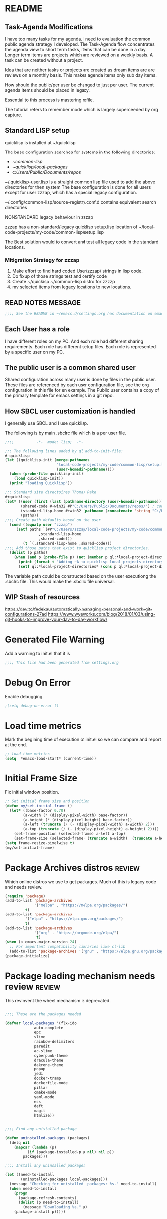
#+EXPORT-FILENAME init.el
* README
** Task-Agenda Modifications
I have too many tasks for my agenda.
I need to evaluation the common public agenda strategy I developed.
The Task-Agenda flow concentrates the agenda view to short term tasks,
items that can be done in a day.
Longer term items are projects which are reviewed on a weekly basis.
A task can be created without a project.

Idea that are neither tasks or projects are created as dream items are are reviews on a monthly basis.
This makes agenda items only sub day items.

How should the public/per user be changed to just per user.
The current agenda items should be placed in legacy.

Essential to this process is mastering refile.

The tutorial refers to remember mode which is largely superceeded by org capture.


** Standard LISP setup

quicklisp is installed at ~/quicklisp


The base configuration searches for systems in the following directories:
   - ~/common-lisp/
   - ~/quicklisp/local-packages/
   - c:/Users/Public/Documents/repos/

~/.quicklisp-user.lisp 
Is a straight common lisp file used to add the above directories for then system
The base configuration is done for all users except for user zzzap, which has a special legacy configuration.

~/.config/common-lisp/source-registry.conf.d contains equivalent search directories

NONSTANDARD legacy behaviour in zzzap

zzzap has a non-standard/legacy quicklisp setup.lisp location of ~/local-code-projects/my-code/common-lisp/setup.lisp

The Best solution would to convert and test all legacy code in the standard locations.

*** Mitigration Strategy for zzzap

1. Make effort to find hard coded User/zzzap/ strings in lisp code.
2. Do fixup of those strings test and certify  code
3. Create ~/quickisp ~/common-lisp distro for zzzzp 
4. mv selected items from legacy locations to new locations.

** READ NOTES MESSAGE
#+BEGIN_SRC emacs-lisp
;;;; See the README in ~/emacs.d/settings.org has documentation on emacs, common-lisp setup.
#+END_SRC
** Each User has a role
I have different roles on my PC. And each role had different sharing requirements.
Each role has different setup files.
Each role is represented by a specific user on my PC.

** The public user is a common shared user
Shared configuration across many user is done by files in the public user.
These files are referenced by each user configuration file, see the org configuration in this file for en example.
The Public user contains a copy of the primary template for emacs settings in a git repo.

** How SBCL user customization is handled
I generally use SBCL and I use quicklisp.

The following is by main .sbclrc file which is a per user file.

#+BEGIN_SRC lisp
;;;;          -*-  mode: lisp;  -*-

;;; The following lines added by ql:add-to-init-file:
#-quicklisp
(let ((quicklisp-init (merge-pathnames
                       "local-code-projects/my-code/common-lisp/setup.lisp"
                       (user-homedir-pathname))))
  (when (probe-file quicklisp-init)
    (load quicklisp-init))
  (print "loading Quicklisp"))
  
;;; Standard site directoires Thomas Rake
#+quicklisp
(let* ((user (first (last (pathname-directory (user-homedir-pathname)))))
       (shared-code #+win32 #P"C:/Users/Public/Documents/repos/") ; could add unix defaults
       (standard-lisp-home #+win32 (pathname (concatenate 'string "C:/Users/" user "/common-lisp/"))) ; count add unix defaults
       (paths))
;;;; Create path defaults based on the user
  (cond ((equalp user "zzzap")
	 (setf paths `(#P"C:/Users/zzzap/local-code-projects/my-code/common-lisp/local-attic/" ; very old code
		       ,standard-lisp-home
		       ,shared-code)))
        (t `(,standard-lisp-home ,shared-code)))
;;;; Add those paths that exist to quicklisp project directories.
  (dolist (p paths)
    (when (and p (probe-file p) (not (member p ql:*local-project-directories*)))
      (print (format t "Adding ~A to quicklisp local projects directory." p))
      (setf ql:*local-project-directories* (cons p ql:*local-project-directories*)))))
#+END_SRC

The variable path could be constructed based on the user executiong the .sbclrc file. This would make
the .sbclrc file universal.

** WIP Stash of resources
https://dev.to/fedekau/automatically-managing-personal-and-work-git-configurations-27ad
https://www.wyeworks.com/blog/2018/01/03/using-git-hooks-to-improve-your-day-to-day-workflow/

* Generated File Warning
Add a warning to init.el that it is
#+BEGIN_SRC emacs-lisp
;;;; This file had been generated from settings.org
#+END_SRC

* Debug On Error

Enable debugging.

#+BEGIN_SRC emacs-lisp
;(setq debug-on-error t)
#+END_SRC

* Load time metrics
Mark the begining time of execution of init.el so we can compare and report
at the end.
#+BEGIN_SRC emacs-lisp
;; load time metrics
(setq  *emacs-load-start* (current-time))
#+END_SRC

* Initial Frame Size
Fix initial window position.
  #+BEGIN_SRC emacs-lisp
  ;; Set initial frame size and position
  (defun my/set-initial-frame ()
    (let* ((base-factor 0.70)
          (a-width (* (display-pixel-width) base-factor))
          (a-height (* (display-pixel-height) base-factor))
          (a-left (truncate (/ (- (display-pixel-width) a-width) 2)))
          (a-top (truncate (/ (- (display-pixel-height) a-height) 2))))
      (set-frame-position (selected-frame) a-left a-top)
      (set-frame-size (selected-frame) (truncate a-width)  (truncate a-height) t)))
  (setq frame-resize-pixelwise t)
  (my/set-initial-frame)
  #+END_SRC

* Package Archives distros                                           :review:
Which online distros we use to get packages.
Much of this is legacy code and needs review.
#+BEGIN_SRC emacs-lisp
(require 'package)
(add-to-list 'package-archives
             '("melpa" . "https://melpa.org/packages/")
	     t)
(add-to-list 'package-archives
	     '("elpa" . "https://elpa.gnu.org/packages/")
	     t)
(add-to-list 'package-archives
             '("org" . "https://orgmode.org/elpa/")
              t)
(when (< emacs-major-version 24)
  ;; For important compatibility libraries like cl-lib
  (add-to-list 'package-archives '("gnu" . "https://elpa.gnu.org/packages/")))
(package-initialize)
#+END_SRC

* Package loading mechanism needs review                             :review:
This revinvent the wheel mechanism is deprecated.
#+BEGIN_SRC emacs-lisp :tangle no

;;;; These are the packages needed

(defvar local-packages '(flx-ido
			 auto-complete
			 epc
			 slime
			 rainbow-delimiters
			 paredit
			 ac-slime
			 cyberpunk-theme
			 dracula-theme
			 dakrone-theme
			 popup
			 jedi
			 docker-tramp
			 dockerfile-mode
			 pillar
			 cmake-mode
			 yaml-mode
			 ess
			 deft
			 magit
			 htmlize))


;;;; Find any unistalled package

(defun uninstalled-packages (packages)
  (delq nil
	(mapcar (lambda (p)
		  (if (package-installed-p p nil) nil p))
		packages)))

;;;; Install any uninsalled packages

(let ((need-to-install
       (uninstalled-packages local-packages)))
  (message "Checking for unistalled  packages: %s." need-to-install)
  (when need-to-install
    (progn
      (package-refresh-contents)
      (dolist (p need-to-install)
        (message "Downloading %s." p)
	(package-install p)))))
#+END_SRC

* Download Timing
This download timing mechanism is likely deprecated also.
#+BEGIN_SRC emacs-lisp
(setq *emacs-download* (current-time))
#+END_SRC

* Basic Look and feel
I don't like the a messy startup screen.

 #+BEGIN_SRC emacs-lisp
 (setq inhibit-startup-screen t)
 (setq visible-bell 1)
 #+END_SRC
* Fix Windows 10 cursor problem
 #+BEGIN_SRC emacs-lisp
 (setq w32-use-visible-system-caret nil)
 #+END_SRC

* Crossplatform filename
Attempt specifiy filepaths in a cross platform way.

Another strategy would be specify classes of base paths in one place and
specify specific crossplatform functions and macros for path construction.
#+BEGIN_SRC emacs-lisp
(fset 'convert-windows-filename
      (if (fboundp 'cygwin-convert-file-name-from-windows)
	  'cygwin-convert-file-name-from-windows
	  'convert-standard-filename))
#+END_SRC

* Copy Filename to Buffer
#+BEGIN_SRC emacs-lisp
(defun my-put-file-name-on-clipboard ()
  "Put the current file name on the clipboard"
  (interactive)
  (let ((filename (if (equal major-mode 'dired-mode)
                      default-directory
                    (buffer-file-name))))
    (when filename
      (with-temp-buffer
        (insert filename)
        (clipboard-kill-region (point-min) (point-max)))
      (message filename))))
#+END_SRC
* Save the emacs customization to a file.
These are settings from the Emacs Customization Mechanism.
#+BEGIN_SRC emacs-lisp
(setq custom-file "~/.emacs-custom.el")
(load custom-file)
#+END_SRC

* MSYS2/MINGW64 Path elements
Mingw requires careful crafting of  paths and emulation of mount points.
Any LISP built under mingw has an assumed environment of the build.
#+BEGIN_SRC emacs-lisp
;;; Add mingw path elements to exec path
(let ((mingw64-root-mount "C:/devel/msys64")
      (mingw64-bin-mount "C:/devel/msys64/usr/bin"))
  
(add-to-list 'exec-path (concat mingw64-root-mount "/mingw64/bin"))
(add-to-list 'exec-path (concat mingw64-root-mount "/usr/local/bin"))
(add-to-list 'exec-path (concat mingw64-root-mount "/usr/bin"))
(add-to-list 'exec-path mingw64-bin-mount))
(setq +msys64-base-path+ "C:/devel/msys64/")
(defun lisp-mingw64-implementation (tag)
  "Create a slime implemenation in the local mingw64 system naned tag."
  `(,tag (,(concat +msys64-base-path+ "usr/bin/env.exe") "MSYSTEM=MINGW64"
	  ,(concat +msys64-base-path+ "usr/bin/bash.exe") "-l" "-c" "/usr/local/bin/sbcl --noinform")))
;;;  Now rebuild path environment variable based on exec-path
(setenv "PATH" (mapconcat #'identity exec-path path-separator))
#+END_SRC

  (setq  ispell-program-name "aspell")
  (setq  ispell-dictionary-alist '((master . en_US)))
  (require 'ispell)
* Setup SBCL
This is where I keep my quirky self compiled SBCL compiled under msys2
#+BEGIN_SRC emacs-lisp
(setq SBCL_HOME_SAVE (getenv "SBCL_HOME"))
(setq SBCL_BASE "C:/devel/SBCL_2_0_0-bin")
#+END_SRC

* Configure Autocomplete
Need to consider using HELM here
#+BEGIN_SRC emacs-lisp
(require 'auto-complete-config)
(ac-config-default)
#+END_SRC

* Copy OS PATH to emacs path
This seems unused.
#+BEGIN_SRC emacs-lisp
(setq PATH_SAVE (getenv "PATH"))
#+END_SRC

* Provision Various Common LISPs

** Provision user compiled SBCL
 #+BEGIN_SRC emacs-lisp
 (defmacro user-compiled-mingw64-sbcl ()
   `(when  (file-exists-p (concat +msys64-base-path+ "/usr/local/bin/sbcl.exe"))
       (lisp-mingw64-implementation 'mingw64-sbcl)))
 #+END_SRC

** Provions binary SBCL 2.0.0
 This is assumed to be broken.
 #+BEGIN_SRC emacs-lisp :tangle no
 (defmacro binary-supplied-sbcl-2-0-0 ()
   (when (boundp 'SBCL_BASE) 
	      (cond  
		   
		    ((string= SBCL_BASE "C:/devel/SBCL_2_0_0-bin")
		     (progn
		       (unless (boundp 'SBCL-IN-PATH)
			 (setenv "PATH"
				 (concat
				  SBCL_BASE
				  "/bin/"
				  ";"
				  (getenv "PATH")))
			  (setenv "SBCL_HOME" SBCL_BASE)
			  (setq SBCL-IN-PATH t))
		       `(`sbcl  (,(concat SBCL_BASE "/" "sbcl.exe")
				"--noinform"))))))
 )
 #+END_SRC

** Provions binary SBCL 2.0.2
 This is assumed to be broken.
 #+BEGIN_SRC emacs-lisp :tangle no
 (defmacro binary-compiled-sbcl-2-0-2()
 (when (boundp 'SBCL_BASE) 
          (cond  
		    ((string= SBCL_BASE "C:/devel/SBCL_2_0_2")
		     (progn
		       (unless (boundp 'SBCL-IN-PATH)
			 (setenv "PATH"
				 (concat
				  SBCL_BASE
				  "/bin/"
				  ";"
				  (getenv "PATH")))
			 (setenv "SBCL_HOME"
				 (concat
				  SBCL_BASE
				  "/lib/sbcl"))
			 (setq SBCL-IN-PATH t))
		       `(sbcl  (,(concat SBCL_BASE "/bin/" "sbcl.exe")
				"--noinform"))))
		    ((string= SBCL_BASE "C:/devel/SBCL_2_0_0-bin")
		     (progn
		       (unless (boundp 'SBCL-IN-PATH)
			 (setenv "PATH"
				 (concat
				  SBCL_BASE
				  "/bin/"
				  ";"
				  (getenv "PATH")))
			  (setenv "SBCL_HOME" SBCL_BASE)
			  (setq SBCL-IN-PATH t))
		       `(`sbcl  (,(concat SBCL_BASE "/" "sbcl.exe")
				"--noinform"))))))
 )
 #+END_SRC

** Provision ABCL
 #+BEGIN_SRC emacs-lisp
 (defmacro provision-abcl()
   `(when (and (file-exists-p  (convert-standard-filename "C:/Program Files/ABCL/abcl.jar")))
	 `(abcl  ("java" "-jar" ,(convert-standard-filename "C:/Program Files/ABCL/abcl.jar")))))
 #+END_SRC

* SLIME
  - There are a number of defunct implemnations in this list:
    - SBCL_2_0_@
    - SBCL_2_0_0-bin
    - Both clisp need review.
  - Refactor
    - each entry in the slime-lisp-implemenation should be:
      - ,(provision-user-compiled-mingw)
      - if that privision returns nil there is no entry.
#+BEGIN_SRC emacs-lisp
  (setq slime-lisp-implementations
	`(,(user-compiled-mingw64-sbcl)
          ,(provision-abcl)
;	  ,(binary-supplied-sbcl-2-0-0)
;	  ,(binary-compiled-sbcl-2-0-2)
	,(when (and (eq system-type 'winodows-nt))
	   `(clisp-win ("clisp" "-K" "full" "-I")))
	,(when (and (eq system-type 'cygwin) (file-exists-p (convert-standard-filename "/usr/bin/clisp")))
	    `(clisp-cyg (,(convert-standard-filename "/usr/bin/clisp" ))))))
#+END_SRC

* Common Lisp HyperSpec
I use my local clone of the Hyperspec
#+BEGIN_SRC emacs-lisp
(setq common-lisp-hyperspec-root (convert-standard-filename (getenv "HyperSpec")))
#+END_SRC

* Option  for SLIME
#+BEGIN_SRC emacs-lisp
(setq slime-contribs '(slime-fancy))
(global-set-key "\C-cs" 'slime-selector)
#+END_SRC

* Slime Autocomplete
#+BEGIN_SRC emacs-lisp
(require 'ac-slime)
(add-hook 'slime-mode-hook 'set-up-slime-ac)
(add-hook 'slime-repl-mode-hook 'set-up-slime-ac)
(eval-after-load "auto-complete"
  '(add-to-list 'ac-modes 'slime-repl-mode))
#+END_SRC

* Paredit mode
#+BEGIN_SRC emacs-lisp
(add-hook 'lisp-mode-hook #'paredit-mode)
#+END_SRC

* Auto complete mode for LISP
#+BEGIN_SRC emacs-lisp
(add-hook 'lisp-mode-hook #'auto-complete-mode)
#+END_SRC

* Enable lisp-mode .lisp and .asd files
#+BEGIN_SRC emacs-lisp
(setq auto-mode-alist
      (append '((".*\\.asd\\'" . lisp-mode))
	      auto-mode-alist))

(setq auto-mode-alist
      (append '((".*\\.cl\\'" . lisp-mode))
	      auto-mode-alist))
#+END_SRC

* Emacs Theme                                                        :review:
#+BEGIN_SRC emacs-lisp
(load-theme 'manoj-dark)
(set-face-attribute 'default nil :height 120)
#+END_SRC

* Rainbow Delimeters
#+BEGIN_SRC emacs-lisp
(add-hook 'prog-mode-hook #'rainbow-delimiters-mode)
#+END_SRC

* Pascal Setup                                                       :review:
#+BEGIN_SRC emacs-lisp
(add-hook 'pascal-mode-hook
	  (lambda ()
	    (set (make-local-variable 'compile-command)
		 (concat "fpc " (file-name-nondirectory (buffer-file-name)))))
	  t)

(setq auto-mode-alist
      (append '((".*\\.pas\\'" . pascal-mode))
	      auto-mode-alist))

(setq auto-mode-alist
      (append '((".*\\.pp\\'" . pascal-mode))
	      auto-mode-alist))

(setq auto-mode-alist
      (append '((".*\\.yml\\'" . yaml-mode))
	      auto-mode-alist))
#+END_SRC

* Shells                                                             :review:
#+BEGIN_SRC emacs-lisp
(setq win-shell-implementaions
      `((cmd (shell))
	(ming64 ((defun my-shell-setup ()
       "For Cygwin bash under Emacs 20"

         (setq comint-scroll-show-maximum-output 'this)
         (make-variable-buffer-local 'comint-completion-addsuffix))
           (setq comint-completion-addsuffix t)
           ;; (setq comint-process-echoes t) ;; reported that this is no longer needed
           (setq comint-eol-on-send t)
           (setq w32-quote-process-args ?\")
           (add-hook 'shell-mode-hook 'my-shell-setup)))))
	
(defun win-shell ())
  
;;; The MSYS-SHELL

(defun msys-shell () 
  (interactive)
  (let ((explicit-shell-file-name (convert-standard-filename "c:/devel/msys64/usr/bin/bash.exe"))
	(shell-file-name "bash")
	(explicit-bash.exe-args '("--noediting" "--login" "-i"))) 
    (setenv "SHELL" shell-file-name)
    (add-hook 'comint-output-filter-functions 'comint-strip-ctrl-m)
    (shell)))

;;; The MINGW64-SHELL

(defun mingw64-shell () 
       (interactive)
       (let (( explicit-shell-file-name (convert-standard-filename  "c:/devel/msys64/mingw64/bin/bash.exe")))
	 (shell "*bash*")
	     (call-interactively 'shell)))
#+END_SRC
* Tramp                                                              :review:
** The default connection method is plink
#+BEGIN_SRC emacs-lisp
(require 'tramp)
(setq tramp-default-method "plink")
;(setq tramp-verbose 10)
#+END_SRC
** Remote shell to cisco
#+BEGIN_SRC emacs-lisp
(defun cisco-remote-shell ()
  (interactive)
  (let ((default-directory "/plink:osmc@192.168.1.43:"))
     (shell)))
#+END_SRC
* IDO                                                                :review:
#+BEGIN_SRC emacs-lisp
(require 'ido)
(ido-mode t)
#+END_SRC

* Indent                                                             :review:
  - Leftover from  parsing experiment???
#+BEGIN_SRC emacs-lisp
(put 'if 'lisp-indent-function nil)
(put 'when 'lisp-indent-function 1)
(put 'unless 'lisp-indent-function 1)
(put 'do 'lisp-indent-function 2)
(put 'do* 'lisp-indent-function 2)
#+END_SRC

* Magit                                                              :review:
#+BEGIN_SRC emacs-lisp
(global-set-key (kbd "C-x g") 'magit-status)
#+END_SRC

* Printing                                                           :review:
#+BEGIN_SRC emacs-lisp :tangle no
(setq printer-name "lpr://192.168.1.39")
#+END_SRC

* Ord Mode Customizations
The newest redesign of org mode gtd is to use a per user setup with no public shared data.
All the newest stuff will be in ~/org/gtd/
** org mode location
#+BEGIN_SRC emacs-lisp
(setf org-mode-base-dir "~/org/")
#+END_SRC
** gtd location
#+BEGIN_SRC emacs-lisp
(setf org-gtd-dir (concat org-mode-base-dir "gtd/"))
#+END_SRC
** site-lisp  and org-checklist.el
   - https://www.gnu.org/software/emacs/manual/html_node/elisp/Library-Search.html
   - I want add org-checklist.el so I will add it to site-lisp
   - "/usr/local/share/emacs/site-lisp" per manual where
     - replace /usr/local with the installation prefix appropriate for your Emacs.
     - Current value: file:\\C:\ProgramData\chocolatey\lib\Emacs\tools
#+BEGIN_SRC emacs-lisp
;;; org-checklist.el location is in <emacs-install>/share/emacs/site-lisp/
#+END_SRC
** Org Key Binding
 #+BEGIN_SRC emacs-lisp
 ;;;; Org Mode key bindings.
 (global-set-key (kbd "C-c l") 'org-store-link)
 (global-set-key (kbd "C-c a") 'org-agenda)
 (global-set-key (kbd "C-c c") 'org-capture)
 (global-set-key (kbd "C-c b") 'org-switchb)
 #+END_SRC

** Configure BABEL languages
 #+BEGIN_SRC emacs-lisp
 (org-babel-do-load-languages
  'org-babel-load-languages
  '((lisp . t)
    (emacs-lisp . t)))
 #+END_SRC

** org modules needed
 #+BEGIN_SRC emacs-lisp
 (setq org-modules '(org-habit org-checklist))
 #+END_SRC

** Configure habit (do not remember why)
 #+BEGIN_SRC emacs-lisp
 (setq org-habit-graph-column 50)
 #+END_SRC

** Org link abbreviations
 #+BEGIN_SRC emacs-lisp
 (setq org-link-abbrev-alist
       '(("bugzilla" . "http://192.168.1.50/bugzilla/show_bug.cgi?id=")
	 ("bugzilla-comp" . "http://192.168.1.50/bugzilla/describecomponents.cgi?product=")))
 #+END_SRC
** Customize by Environemt
*** customization macros
#+BEGIN_SRC emacs-lisp
  ;;; Specify a emacs variable from an environment variable env-string or  base,new-path-string
  (defmacro default-or-environment (emacs-var base new-path-string env-string) 
    `(setq ,emacs-var (if (getenv ,env-string)
                          (getenv ,env-string)
                          (concat ,base ,new-path-string))))
#+END_SRC

*** Ensure there are standard user ~/org directories
 How to define the standard HOME org directory.
 Under windows and linux this is ~/org.
 
  #+BEGIN_SRC emacs-lisp
  ;; Create stadard org directories if not already present.
  ;; The standard user directory is ~/org in the HOME directory.
  ;; Override with the var ORG-USER-DIR.
  ;; The org-public-dir is a legacy model for shared tasks across all users.
  ;; The public shared model is to be deprecated in the light of the task-agenda model.
  (default-or-environment org-user-dir (getenv "HOME") "/org" "ORG-USER-DIR")
  (unless (file-directory-p org-user-dir)
    (make-directory  org-user-dir))
  ;; Define a global org directory
  (default-or-environment org-public-dir "c:/Users/Public/Documents" "/org" "ORG-PUBLIC-DIR")
  #+END_SRC

*** Standard Notes file
 This is a standard per User notes file.
 Unser windows and linux this ~/org/notes/notes.org
  #+BEGIN_SRC emacs-lisp
  ;; The Standard org note file is ~/org/notes/notes.
  ;; This can be set by the environment variable ORG-NOTES-FILE
  (default-or-environment org-notes-file org-user-dir "/nodes/notes.org" "ORG-NOTES-FILE")
  (setq org-default-notes-file org-notes-file)
  #+END_SRC

*** Standard org and org-agenda directories
   The all files in a directory model is being deprecated.

  #+BEGIN_SRC emacs-lisp
    ;; My org agenda dir are files in ~/org/agenda
    ;; The the agenda directory can be changed by env ORG-AGENDA-DIR
    (default-or-environment org-agenda-dir org-user-dir "/agenda/" "ORG_AGENDA-DIR")
    (default-or-environment org-public-agenda-dir org-public-dir "/agenda/" "ORG-PUBLIC-AGENDA-DIR")
  #+END_SRC

** Task agenda context
 - This starts an agenda context
 #+BEGIN_SRC emacs-lisp
 (setq org-agenda-files  `(,org-agenda-dir ,org-public-agenda-dir))
 (setq org-agenda-skip-scheduled-if-done t)
 (setq org-agenda-todo-list-sublevels t)
 #+END_SRC
  - The following may be defined with the above values

** Capture Templates
 #+BEGIN_SRC emacs-lisp
      ;;; Define user and public template directories
       (default-or-environment gtd-template-dir org-gtd-dir "/template/" "ORG-TEMPLATE-DIR")
      ; (default-or-environment org-public-template-dir org-public-dir "/template/" "ORG-PUBLIC-TEMPLATE-DIR")

      ;; ;;; See: http://cachestocaches.com/2016/9/my-workflow-org-agenda/
      (setq org-capture-templates
       `(("n" "note" entry (file ,(concat org-public-agenda-dir  "gtd.org"))
	  "* %? :NOTE:\n%U\n%a\n" :clock-in t :clock-resume t)
      ;; Medical Appointments
      ;; Medical Appointment  (m) Medical template
	 ("m" "MEDICAL   (m) Medical" entry (file+headline ,(concat org-gtd-dir "new-gtd.org") "Medical Appointments")
	  (file ,(concat gtd-template-dir "Medical-Appointment.txt")) :empty-lines 1 :time-prompt t)

      ;; Health Data Capture
	 ("h" "Health Data Capture (h)")

	 ("hb" "Blood Pressure (b)" table-line (file+headline ,(concat org-gtd-dir "Medical-Data.org") "Blood Pressure")
	   "|%^{Person|TOM|JOANNE}|%U|%^{Systtolic}|%^{Diastolic}|%^{Pulse}|")

	 ("ht" "Temperature (t)" table-line (file+headline ,(concat org-gtd-dir "Medical-Data.org") "Temperature")
	  "|%^{Person|TOM|JOANNE}|%U|%^{Temperature}|")

      ;; Shoppping Items
	 ("s" "Shopping Request (s)" table-line (file+headline ,(concat org-gtd-dir "Shopping-Requests.org") "Requests")
	  "|%U|%^{Needed Item}|")
 

	  ))
 #+END_SRC

** Refile configuration
 #+BEGIN_SRC emacs-lisp
 (setq org-refile-targets '((org-agenda-files :maxlevel . 3)))
 #+END_SRC

** Always present the gtd.org file
Customize  this default by environment variable USER_REOPEN_FILES
 #+BEGIN_SRC emacs-lisp
 (find-file (concat org-public-agenda-dir "gtd.org"))
 #+END_SRC
 

* Final Presenation to the user.

** load per user settings
 #+BEGIN_SRC emacs-lisp
 ;;;; load per user settings file
 ;;;; finding local  init directory from https://emacs.stackexchange.com/questions/52434/how-to-access-the-directory-of-the-init-el-file-from-elisp
 (message "local settings start")
 (when (file-exists-p (concat (file-name-directory (or load-file-name (buffer-file-name))) "/local-settings.org"))
         (print "Starting to load")
         (org-babel-load-file (expand-file-name "local-settings.org" (file-name-directory (or load-file-name (buffer-file-name))))))
 (message "local settings end")
 #+END_SRC

* Report the time metrics
#+BEGIN_SRC emacs-lisp
(setq *emacs-load-end* (current-time))
(message "Time for .emacs downloading: %s loading %s " 
(float-time (time-subtract *emacs-load-end* *emacs-download*))
(float-time (time-subtract *emacs-download* *emacs-load-start*)))
#+END_SRC

